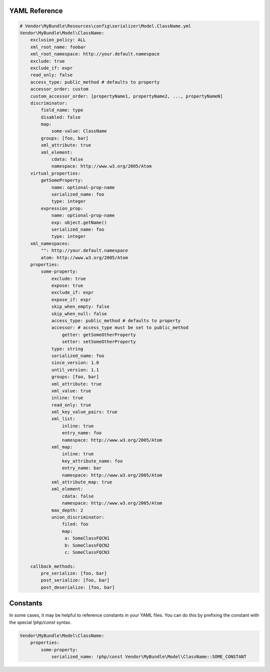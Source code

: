 YAML Reference
--------------

.. code-block :: yaml

    # Vendor\MyBundle\Resources\config\serializer\Model.ClassName.yml
    Vendor\MyBundle\Model\ClassName:
        exclusion_policy: ALL
        xml_root_name: foobar
        xml_root_namespace: http://your.default.namespace
        exclude: true
        exclude_if: expr
        read_only: false
        access_type: public_method # defaults to property
        accessor_order: custom
        custom_accessor_order: [propertyName1, propertyName2, ..., propertyNameN]
        discriminator:
            field_name: type
            disabled: false
            map:
                some-value: ClassName
            groups: [foo, bar]
            xml_attribute: true
            xml_element:
                cdata: false
                namespace: http://www.w3.org/2005/Atom
        virtual_properties:
            getSomeProperty:
                name: optional-prop-name
                serialized_name: foo
                type: integer
            expression_prop:
                name: optional-prop-name
                exp: object.getName()
                serialized_name: foo
                type: integer
        xml_namespaces:
            "": http://your.default.namespace
            atom: http://www.w3.org/2005/Atom
        properties:
            some-property:
                exclude: true
                expose: true
                exclude_if: expr
                expose_if: expr
                skip_when_empty: false
                skip_when_null: false
                access_type: public_method # defaults to property
                accessor: # access_type must be set to public_method
                    getter: getSomeOtherProperty
                    setter: setSomeOtherProperty
                type: string
                serialized_name: foo
                since_version: 1.0
                until_version: 1.1
                groups: [foo, bar]
                xml_attribute: true
                xml_value: true
                inline: true
                read_only: true
                xml_key_value_pairs: true
                xml_list:
                    inline: true
                    entry_name: foo
                    namespace: http://www.w3.org/2005/Atom
                xml_map:
                    inline: true
                    key_attribute_name: foo
                    entry_name: bar
                    namespace: http://www.w3.org/2005/Atom
                xml_attribute_map: true
                xml_element:
                    cdata: false
                    namespace: http://www.w3.org/2005/Atom
                max_depth: 2
                union_discriminator:
                    filed: foo
                    map:
                     a: SomeClassFQCN1
                     b: SomeClassFQCN2
                     c: SomeClassFQCN3

        callback_methods:
            pre_serialize: [foo, bar]
            post_serialize: [foo, bar]
            post_deserialize: [foo, bar]

Constants
---------

In some cases, it may be helpful to reference constants in your YAML files.
You can do this by prefixing the constant with the special `!php/const` syntax.

.. code-block :: yaml

    Vendor\MyBundle\Model\ClassName:
        properties:
            some-property:
                serialized_name: !php/const Vendor\MyBundle\Model\ClassName::SOME_CONSTANT
